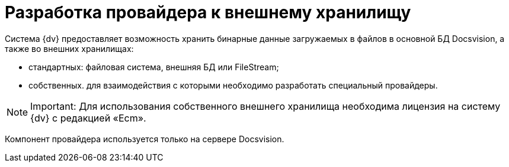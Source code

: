 = Разработка провайдера к внешнему хранилищу

Система {dv} предоставляет возможность хранить бинарные данные загружаемых в файлов в основной БД Docsvision, а также во внешних хранилищах:

* стандартных: файловая система, внешняя БД или FileStream;
* собственных. для взаимодействия с которыми необходимо разработать специальный провайдеры.

[NOTE]
====
[.note__title]#Important:# Для использования собственного внешнего хранилища необходима лицензия на систему {dv} с редакцией «Ecm».
====

Компонент провайдера используется только на сервере Docsvision.

